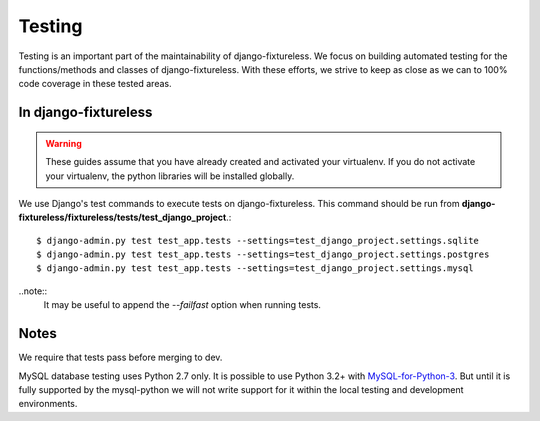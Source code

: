 Testing
=======
Testing is an important part of the maintainability of django-fixtureless.
We focus on building automated testing for the functions/methods
and classes of django-fixtureless. With these efforts, we strive to keep
as close as we can to 100% code coverage in these tested areas.

In django-fixtureless
---------

.. warning::
    These guides assume that you have already created and activated your
    virtualenv.  If you do not activate your virtualenv, the python
    libraries will be installed globally.

We use Django's test commands to execute tests on django-fixtureless.
This command should be run from
**django-fixtureless/fixtureless/tests/test_django_project**.::

    $ django-admin.py test test_app.tests --settings=test_django_project.settings.sqlite
    $ django-admin.py test test_app.tests --settings=test_django_project.settings.postgres
    $ django-admin.py test test_app.tests --settings=test_django_project.settings.mysql

..note::
    It may be useful to append the *--failfast* option when running tests.

Notes
-----
We require that tests pass before merging to dev.

MySQL database testing uses Python 2.7 only.  It is possible to use
Python 3.2+ with MySQL-for-Python-3_.  But until it is fully supported by
the mysql-python we will not write support for it within the local testing
and development environments.

.. _MySQL-for-Python-3: https://github.com/davispuh/MySQL-for-Python-3
